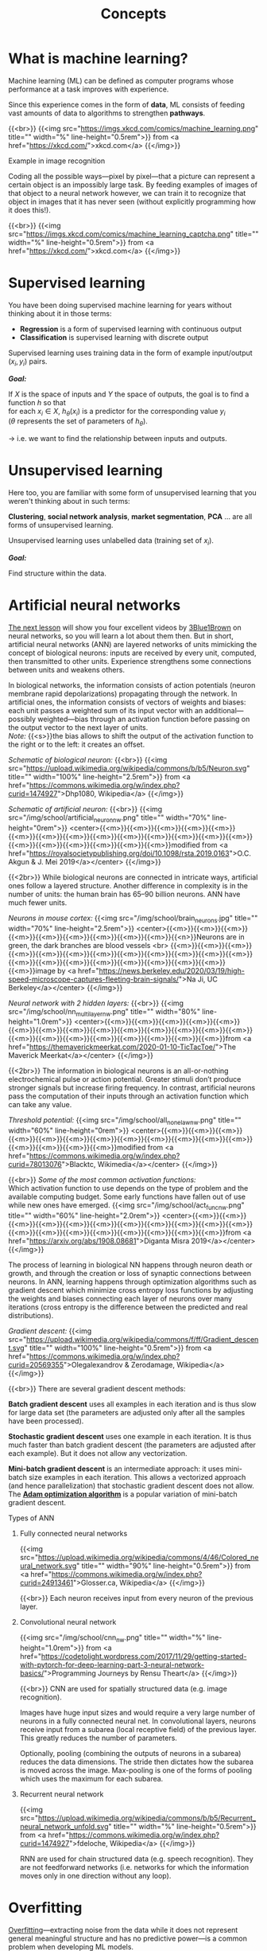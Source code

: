 #+title: Concepts
#+description: Reading
#+colordes: #538cc6
#+slug: pt-02-concepts
#+weight: 2

* What is machine learning?

Machine learning (ML) can be defined as computer programs whose performance at a task improves with experience.

Since this experience comes in the form of *data*, ML consists of feeding vast amounts of data to algorithms to strengthen *pathways*.

{{<br>}}
{{<img src="https://imgs.xkcd.com/comics/machine_learning.png" title="" width="%" line-height="0.5rem">}}
from <a href="https://xkcd.com/">xkcd.com</a>
{{</img>}}

**** Example in image recognition

Coding all the possible ways—pixel by pixel—that a picture can represent a certain object is an impossibly large task. By feeding examples of images of that object to a neural network however, we can train it to recognize that object in images that it has never seen (without explicitly programming how it does this!).

{{<br>}}
{{<img src="https://imgs.xkcd.com/comics/machine_learning_captcha.png" title="" width="%" line-height="0.5rem">}}
from <a href="https://xkcd.com/">xkcd.com</a>
{{</img>}}

* Supervised learning

You have been doing supervised machine learning for years without thinking about it in those terms:

- *Regression* is a form of supervised learning with continuous output
- *Classification* is supervised learning with discrete output

Supervised learning uses training data in the form of example input/output \((x_i, y_i)\) pairs.

*/Goal:/*

If \(X\) is the space of inputs and \(Y\) the space of outputs, the goal is to find a function \(h\) so that\\
for each \(x_i \in X\), \(h_\theta(x_i)\) is a predictor for the corresponding value \(y_i\) \\
(\(\theta\) represents the set of parameters of \(h_\theta\)).

→ i.e. we want to find the relationship between inputs and outputs.

* Unsupervised learning

Here too, you are familiar with some form of unsupervised learning that you weren't thinking about in such terms:

*Clustering*, *social network analysis*, *market segmentation*, *PCA* ... are all forms of unsupervised learning.

Unsupervised learning uses unlabelled data (training set of \(x_i\)).

*/Goal:/*

Find structure within the data.

* Artificial neural networks

[[https://westgrid-ml.netlify.app/school/pt-03-nn.html][The next lesson]] will show you four excellent videos by [[https://www.3blue1brown.com/][3Blue1Brown]] on neural networks, so you will learn a lot about them then. But in short, artificial neural networks (ANN) are layered networks of units mimicking the concept of biological neurons: inputs are received by every unit, computed, then transmitted to other units. Experience strengthens some connections between units and weakens others.

In biological networks, the information consists of action potentials (neuron membrane rapid depolarizations) propagating through the network. In artificial ones, the information consists of vectors of weights and biases: each unit passes a weighted sum of its input vector with an additional—possibly weighted—bias through an activation function before passing on the output vector to the next layer of units.\\
/Note:/ {{<s>}}the bias allows to shift the output of the activation function to the right or to the left: it creates an offset.

/Schematic of biological neuron:/
{{<br>}}
{{<img src="https://upload.wikimedia.org/wikipedia/commons/b/b5/Neuron.svg" title="" width="100%" line-height="2.5rem">}}
from <a href="https://commons.wikimedia.org/w/index.php?curid=1474927">Dhp1080, Wikipedia</a>
{{</img>}}

/Schematic of artificial neuron:/
{{<br>}}
{{<img src="/img/school/artificial_neuron_nw.png" title="" width="70%" line-height="0rem">}}
<center>{{<m>}}{{<m>}}{{<m>}}{{<m>}}{{<m>}}{{<m>}}{{<m>}}{{<m>}}{{<m>}}{{<m>}}{{<m>}}{{<m>}}{{<m>}}{{<m>}}{{<m>}}{{<m>}}{{<m>}}{{<m>}}{{<m>}}{{<m>}}modified from <a href="https://royalsocietypublishing.org/doi/10.1098/rsta.2019.0163">O.C. Akgun & J. Mei 2019</a></center>
{{</img>}}

{{<2br>}}
While biological neurons are connected in intricate ways, artificial ones follow a layered structure. Another difference in complexity is in the number of units: the human brain has 65–90 billion neurons. ANN have much fewer units.

/Neurons in mouse cortex:/
{{<img src="/img/school/brain_neurons.jpg" title="" width="70%" line-height="2.5rem">}}
<center>{{<m>}}{{<m>}}{{<m>}}{{<m>}}{{<m>}}{{<m>}}{{<m>}}{{<m>}}{{<m>}}{{<n>}}Neurons are in green, the dark branches are blood vessels <br>
{{<m>}}{{<m>}}{{<m>}}{{<m>}}{{<m>}}{{<m>}}{{<m>}}{{<m>}}{{<m>}}{{<m>}}{{<m>}}{{<m>}}{{<m>}}{{<m>}}{{<m>}}{{<m>}}{{<m>}}{{<m>}}{{<m>}}{{<m>}}{{<m>}}image by <a href="https://news.berkeley.edu/2020/03/19/high-speed-microscope-captures-fleeting-brain-signals/">Na Ji, UC Berkeley</a></center>
{{</img>}}

/Neural network with 2 hidden layers:/
{{<br>}}
{{<img src="/img/school/nn_multi_layer_nw.png" title="" width="80%" line-height="1.0rem">}}
<center>{{<m>}}{{<m>}}{{<m>}}{{<m>}}{{<m>}}{{<m>}}{{<m>}}{{<m>}}{{<m>}}{{<m>}}{{<m>}}{{<m>}}{{<m>}}{{<m>}}{{<m>}}{{<m>}}{{<m>}}{{<m>}}{{<m>}}{{<m>}}{{<m>}}{{<m>}}from <a href="https://themaverickmeerkat.com/2020-01-10-TicTacToe/">The Maverick Meerkat</a></center>
{{</img>}}

{{<2br>}}
The information in biological neurons is an all-or-nothing electrochemical pulse or action potential. Greater stimuli don’t produce stronger signals but increase firing frequency. In contrast, artificial neurons pass the computation of their inputs through an activation function which can take any value.

/Threshold potential:/
{{<img src="/img/school/all_none_law_nw.png" title="" width="60%" line-height="0rem">}}
<center>{{<m>}}{{<m>}}{{<m>}}{{<m>}}{{<m>}}{{<m>}}{{<m>}}{{<m>}}{{<m>}}{{<m>}}{{<m>}}{{<m>}}{{<m>}}{{<m>}}{{<m>}}{{<m>}}modified from <a href="https://commons.wikimedia.org/w/index.php?curid=78013076">Blacktc, Wikimedia</a></center>
{{</img>}}

{{<br>}}
/Some of the most common activation functions:/ \\
Which activation function to use depends on the type of problem and the available computing budget. Some early functions have fallen out of use while new ones have emerged.
{{<img src="/img/school/act_func_nw.png" title="" width="60%" line-height="2.0rem">}}
<center>{{<m>}}{{<m>}}{{<m>}}{{<m>}}{{<m>}}{{<m>}}{{<m>}}{{<m>}}{{<m>}}{{<m>}}{{<m>}}{{<m>}}{{<m>}}{{<m>}}{{<m>}}{{<m>}}{{<m>}}{{<m>}}{{<m>}}from <a href="https://arxiv.org/abs/1908.08681">Diganta Misra 2019</a></center>
{{</img>}}

The process of learning in biological NN happens through neuron death or growth, and through the creation or loss of synaptic connections between neurons. In ANN, learning happens through optimization algorithms such as gradient descent which minimize cross entropy loss functions by adjusting the weights and biases connecting each layer of neurons over many iterations (cross entropy is the difference between the predicted and real distributions).

/Gradient descent:/
{{<img src="https://upload.wikimedia.org/wikipedia/commons/f/ff/Gradient_descent.svg" title="" width="100%" line-height="0.5rem">}}
from <a href="https://commons.wikimedia.org/w/index.php?curid=20569355">Olegalexandrov & Zerodamage, Wikipedia</a>
{{</img>}}

{{<br>}}
There are several gradient descent methods:

*Batch gradient descent* uses all examples in each iteration and is thus slow for large data set (the parameters are adjusted only after all the samples have been processed).

*Stochastic gradient descent* uses one example in each iteration. It is thus much faster than batch gradient descent (the parameters are adjusted after each example). But it does not allow any vectorization.

*Mini-batch gradient descent* is an intermediate approach: it uses mini-batch size examples in each iteration. This allows a vectorized approach (and hence parallelization) that stochastic gradient descent does not allow.\\
The [[https://arxiv.org/abs/1412.6980][*Adam optimization algorithm*]] is a popular variation of mini-batch gradient descent.

**** Types of ANN

****** Fully connected neural networks

{{<img src="https://upload.wikimedia.org/wikipedia/commons/4/46/Colored_neural_network.svg" title="" width="90%" line-height="0.5rem">}}
from <a href="https://commons.wikimedia.org/w/index.php?curid=24913461">Glosser.ca, Wikipedia</a>
{{</img>}}

{{<br>}}
Each neuron receives input from every neuron of the previous layer.

****** Convolutional neural network

{{<img src="/img/school/cnn_nw.png" title="" width="%" line-height="1.0rem">}}
from <a href="https://codetolight.wordpress.com/2017/11/29/getting-started-with-pytorch-for-deep-learning-part-3-neural-network-basics/">Programming Journeys by Rensu Theart</a>
{{</img>}}

{{<br>}}
CNN are used for spatially structured data (e.g. image recognition).

Images have huge input sizes and would require a very large number of neurons in a fully connected neural net. In convolutional layers, neurons receive input from a subarea (local receptive field) of the previous layer. This greatly reduces the number of parameters.

Optionally, pooling (combining the outputs of neurons in a subarea) reduces the data dimensions. The stride then dictates how the subarea is moved across the image. Max-pooling is one of the forms of pooling which uses the maximum for each subarea.

****** Recurrent neural network

{{<img src="https://upload.wikimedia.org/wikipedia/commons/b/b5/Recurrent_neural_network_unfold.svg" title="" width="%" line-height="0.5rem">}}
from <a href="https://commons.wikimedia.org/w/index.php?curid=1474927">fdeloche, Wikipedia</a>
{{</img>}}

RNN are used for chain structured data (e.g. speech recognition). They are not feedforward networks (i.e. networks for which the information moves only in one direction without any loop).

* Overfitting

[[https://en.wikipedia.org/wiki/Overfitting][Overfitting]]—extracting noise from the data while it does not represent general meaningful structure and has no predictive power—is a common problem when developing ML models.

{{<br>}}
{{<img src="/img/school/overfitting.png" title="" width="38%" line-height="0.5rem">}}
<center>{{<m>}}{{<m>}}{{<m>}}{{<m>}}{{<m>}}{{<m>}}{{<n>}}from <a href="https://commons.wikimedia.org/w/index.php?curid=3610704">Chabacano, Wikipedia</a></center>
{{</img>}}

{{<br>}}
Solutions include:
- Regularization by adding a penalty to the loss function
- Early stopping
- Increase depth (more layers) and decrease breadth (less neurons per layer) leading to less parameters overall (but this creates vanishing and exploding gradient problems)
- Neural architectures adapted to the type of data leading to fewer and shared parameters (e.g. convolutional neural network, recurrent neural network)

* ML implementation tools

The most popular machine learning libraries are [[https://pytorch.org/][PyTorch]], developed by Facebook’s AI Research lab and [[https://www.tensorflow.org/][TensorFlow]], developed by the Google Brain Team. Both of them can be used through their Python API or through APIs in other languages.

[[https://julialang.org/][Julia]]’s syntax is well suited for the implementation of mathematical models, GPU kernels can be written directly in Julia, and Julia’s speed is attractive in computation hungry fields. So Julia has also seen the development of many ML packages.

With the growing popularity of machine learning, packages and tools are being developed rapidly in many languages.

* Comments & questions
